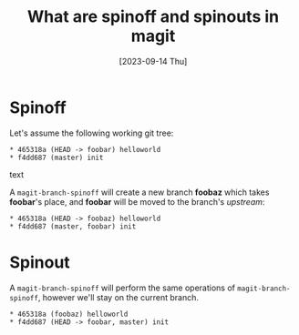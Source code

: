 #+TITLE: What are spinoff and spinouts in magit
#+categories[]: programming
#+tags[]: git
#+date: [2023-09-14 Thu]
#+mermaid: true

* Spinoff

Let's assume the following working git tree:

#+begin_src text
* 465318a (HEAD -> foobar) helloworld
* f4dd687 (master) init
#+end_src text

A ~magit-branch-spinoff~ will create a new branch *foobaz* which takes
*foobar*'s place, and *foobar* will be moved to the branch's /upstream/:

#+begin_src text
* 465318a (HEAD -> foobaz) helloworld
* f4dd687 (master, foobar) init
#+end_src

* Spinout

A ~magit-branch-spinoff~ will perform the same operations of
~magit-branch-spinoff~, however we'll stay on the current branch.

#+begin_src text
* 465318a (foobaz) helloworld
* f4dd687 (HEAD -> foobar, master) init
#+end_src
